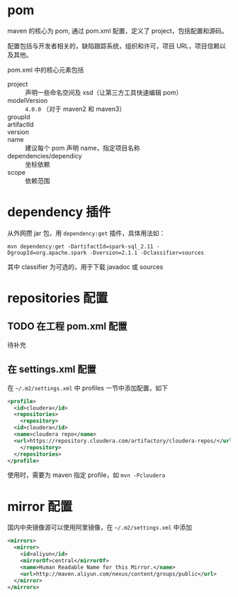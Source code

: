 * pom

maven 的核心为 pom, 通过 pom.xml 配置，定义了 project，包括配置和源码。

配置包括与开发者相关的，缺陷跟踪系统，组织和许可，项目 URL，项目信赖以及其他。

pom.xml 中的核心元素包括

- project :: 声明一些命名空间及 xsd（让第三方工具快速编辑 pom）
- modelVersion :: =4.0.0= （对于 maven2 和 maven3）
- groupId ::
- artifactId ::
- version ::
- name :: 建议每个 pom 声明 name，指定项目名称
- dependencies/dependicy :: 坐标依赖
- scope :: 依赖范围

* dependency 插件

从外网攒 jar 包，用 =dependency:get= 插件，具体用法如：

#+BEGIN_SRC shell
mvn dependency:get -DartifactId=spark-sql_2.11 -DgroupId=org.apache.spark -Dversion=2.1.1 -Dclassifier=sources
#+END_SRC

其中 classifier 为可选的，用于下载 javadoc 或 sources

* repositories 配置

** TODO 在工程 pom.xml 配置

待补充

** 在 settings.xml 配置

在 =~/.m2/settings.xml= 中 profiles 一节中添加配置，如下

#+BEGIN_SRC xml
  <profile>
    <id>cloudera</id>
    <repositories>
      <repository>
	<id>cloudera</id>
	<name>cloudera repo</name>
	<url>https://repository.cloudera.com/artifactory/cloudera-repos/</url>
      </repository>
    </repositories>
  </profile>
#+END_SRC

使用时，需要为 maven 指定 profile，如 =mvn -Pcloudera=

* mirror 配置

国内中央镜像源可以使用阿里镜像，在 =~/.m2/settings.xml= 中添加

#+BEGIN_SRC xml
  <mirrors>
    <mirror>
      <id>aliyun</id>
      <mirrorOf>central</mirrorOf>
      <name>Human Readable Name for this Mirror.</name>
      <url>http://maven.aliyun.com/nexus/content/groups/public</url>
    </mirror>
  </mirrors>
#+END_SRC


